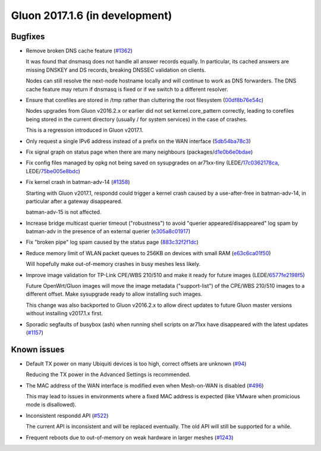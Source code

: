 Gluon 2017.1.6 (in development)
===============================

Bugfixes
~~~~~~~~

* Remove broken DNS cache feature
  (`#1362 <https://github.com/freifunk-gluon/gluon/issues/1362>`_)

  It was found that dnsmasq does not handle all answer records
  equally. In particular, its cached answers are missing DNSKEY and DS
  records, breaking DNSSEC validation on clients.

  Nodes can still resolve the next-node hostname locally and will continue to
  work as DNS forwarders. The DNS cache feature may return if dnsmasq is fixed
  or if we switch to a different resolver.

* Ensure that corefiles are stored in /tmp rather than cluttering the root
  filesystem
  (`00df8b76e54c <https://github.com/freifunk-gluon/gluon/commit/00df8b76e54c9bb89299df4b2ec49e972046d6b6>`_)

  Nodes upgrades from Gluon v2016.2.x or earlier did not set kernel.core_pattern
  correctly, leading to corefiles being stored in the current directory (usually
  / for system services) in the case of crashes.

  This is a regression introduced in Gluon v2017.1.

* Only request a single IPv6 address instead of a prefix on the WAN interface
  (`5db54ba78c3 <https://github.com/freifunk-gluon/gluon/commit/5db54ba78c3e245f06e4a407371608f6cb247b49>`_)

* Fix signal graph on status page when there are many neighbours
  (packages/`d1e0b6e0bdae <https://github.com/freifunk-gluon/packages/commit/d1e0b6e0bdaea14d8b9425cee6ca83087be1a905>`_)

* Fix config files managed by opkg not being saved on sysupgrades on ar71xx-tiny
  (LEDE/`17c0362178ca <https://git.openwrt.org/?p=openwrt/openwrt.git;a=commit;h=17c0362178caf837680a4631b8d0de94e5393448>`_,
  LEDE/`75be005e8bdc <https://git.openwrt.org/?p=openwrt/openwrt.git;a=commit;h=75be005e8bdcbf86f9ad167a8737126dda98a444>`_)

* Fix kernel crash in batman-adv-14
  (`#1358 <https://github.com/freifunk-gluon/gluon/issues/1358>`_)

  Starting with Gluon v2017.1, respondd could trigger a kernel crash caused by
  a use-after-free in batman-adv-14, in particular after a gateway disappeared.

  batman-adv-15 is not affected.

* Increase bridge multicast querier timeout ("robustness") to avoid
  "querier appeared/disappeared" log spam by batman-adv in the presence of
  an external querier
  (`e305a8c01917 <https://github.com/freifunk-gluon/gluon/commit/e305a8c019179472dbfc6fccea6c87cf40c08a75>`_)

* Fix "broken pipe" log spam caused by the status page
  (`883c32f2f1dc <https://github.com/freifunk-gluon/gluon/commit/883c32f2f1dc368626069865c07a5701e3e9bcae>`_)

* Reduce memory limit of WLAN packet queues to 256KB on devices with small RAM
  (`e63c6ca01f50 <https://github.com/freifunk-gluon/gluon/commit/e63c6ca01f50c96d76e5570faa290617a8a312b4>`_)

  Will hopefully make out-of-memory crashes in busy meshes less likely.

* Improve image validation for TP-Link CPE/WBS 210/510 and make it ready for
  future images
  (LEDE/`6577fe2198f5 <https://git.openwrt.org/?p=openwrt/openwrt.git;a=commit;h=6577fe2198f5c75acb1dba789941d96a036f4dae>`_)

  Future OpenWrt/Gluon images will move the image metadata ("support-list") of
  the CPE/WBS 210/510 images to a different offset. Make sysupgrade ready
  to allow installing such images.

  This change was also backported to Gluon v2016.2.x to allow direct updates
  to future Gluon master versions without installing v2017.1.x first.

* Sporadic segfaults of busybox (ash) when running shell scripts on ar71xx
  have disappeared with the latest updates
  (`#1157 <https://github.com/freifunk-gluon/gluon/issues/1157>`_)


Known issues
~~~~~~~~~~~~

* Default TX power on many Ubiquiti devices is too high, correct offsets are unknown (`#94 <https://github.com/freifunk-gluon/gluon/issues/94>`_)

  Reducing the TX power in the Advanced Settings is recommended.

* The MAC address of the WAN interface is modified even when Mesh-on-WAN is disabled (`#496 <https://github.com/freifunk-gluon/gluon/issues/496>`_)

  This may lead to issues in environments where a fixed MAC address is expected (like VMware when promicious mode is disallowed).

* Inconsistent respondd API (`#522 <https://github.com/freifunk-gluon/gluon/issues/522>`_)

  The current API is inconsistent and will be replaced eventually. The old API will still be supported for a while.

* Frequent reboots due to out-of-memory on weak hardware in larger meshes
  (`#1243 <https://github.com/freifunk-gluon/gluon/issues/1243>`_)
